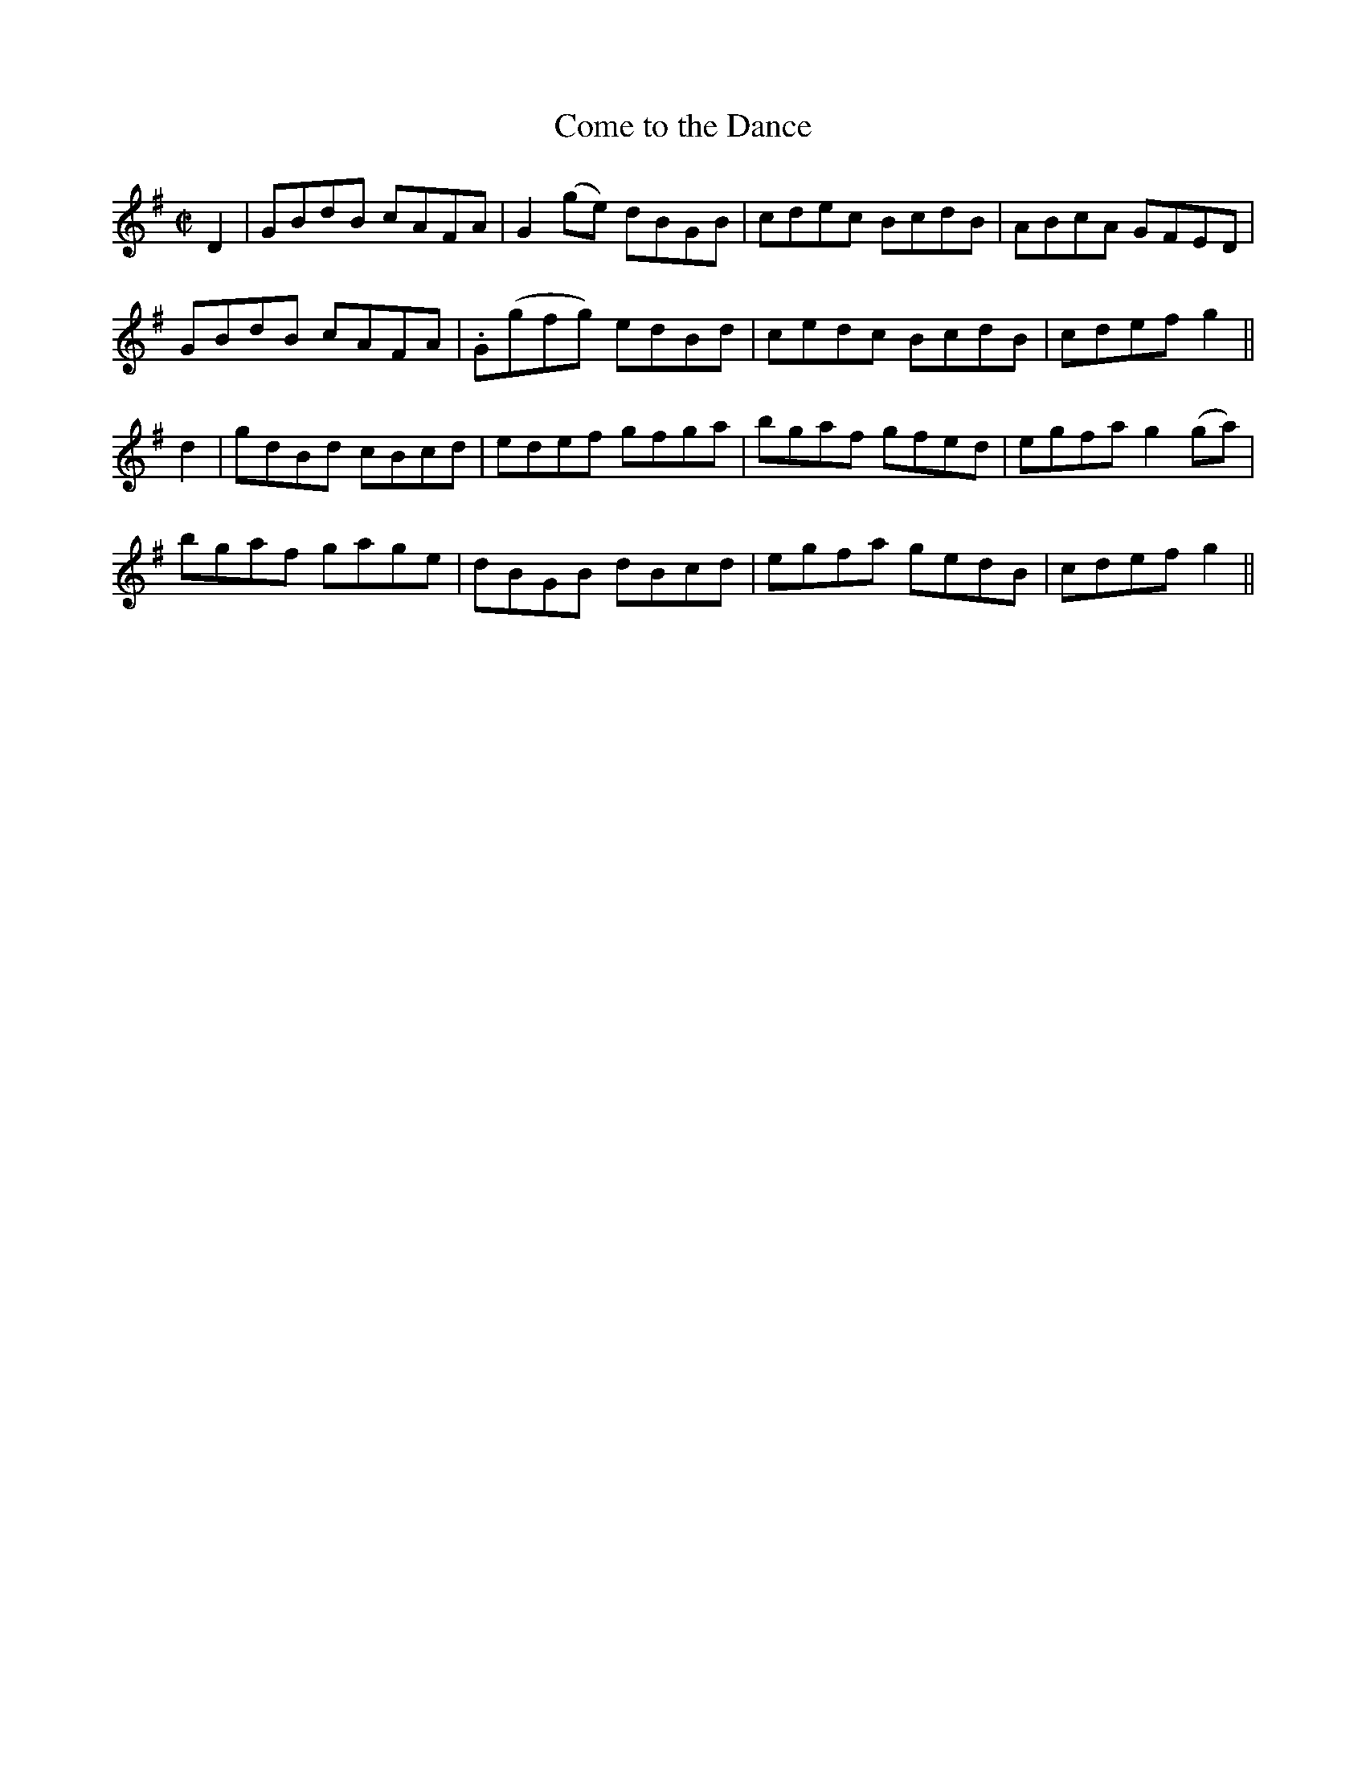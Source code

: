 X:1251
T:Come to the Dance
M:C|
L:1/8
R:Reel
B:O'Neill's 1251
N:Collected by Cronin
K:G
D2|GBdB cAFA|G2(ge) dBGB|cdec BcdB|ABcA GFED|
GBdB cAFA|.G(gfg) edBd|cedc BcdB|cdefg2||
d2|gdBd cBcd|edef gfga|bgaf gfed|egfag2(ga)|
bgaf gage|dBGB dBcd|egfa gedB|cdefg2||
